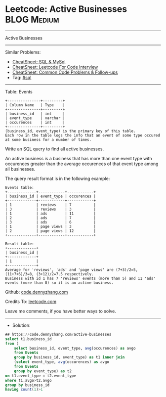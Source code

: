 * Leetcode: Active Businesses                                    :BLOG:Medium:
#+STARTUP: showeverything
#+OPTIONS: toc:nil \n:t ^:nil creator:nil d:nil
:PROPERTIES:
:type:     sql
:END:
---------------------------------------------------------------------
Active Businesses
---------------------------------------------------------------------
#+BEGIN_HTML
<a href="https://github.com/dennyzhang/code.dennyzhang.com/tree/master/problems/active-businesses"><img align="right" width="200" height="183" src="https://www.dennyzhang.com/wp-content/uploads/denny/watermark/github.png" /></a>
#+END_HTML
Similar Problems:
- [[https://cheatsheet.dennyzhang.com/cheatsheet-mysql-A4][CheatSheet: SQL & MySql]]
- [[https://cheatsheet.dennyzhang.com/cheatsheet-leetcode-A4][CheatSheet: Leetcode For Code Interview]]
- [[https://cheatsheet.dennyzhang.com/cheatsheet-followup-A4][CheatSheet: Common Code Problems & Follow-ups]]
- Tag: [[https://code.dennyzhang.com/review-sql][#sql]]
---------------------------------------------------------------------
Table: Events
#+BEGIN_EXAMPLE
+---------------+---------+
| Column Name   | Type    |
+---------------+---------+
| business_id   | int     |
| event_type    | varchar |
| occurences    | int     | 
+---------------+---------+
(business_id, event_type) is the primary key of this table.
Each row in the table logs the info that an event of some type occured at some business for a number of times.
#+END_EXAMPLE

Write an SQL query to find all active businesses.

An active business is a business that has more than one event type with occurences greater than the average occurences of that event type among all businesses.

The query result format is in the following example:
#+BEGIN_EXAMPLE
Events table:
+-------------+------------+------------+
| business_id | event_type | occurences |
+-------------+------------+------------+
| 1           | reviews    | 7          |
| 3           | reviews    | 3          |
| 1           | ads        | 11         |
| 2           | ads        | 7          |
| 3           | ads        | 6          |
| 1           | page views | 3          |
| 2           | page views | 12         |
+-------------+------------+------------+

Result table:
+-------------+
| business_id |
+-------------+
| 1           |
+-------------+ 
Average for 'reviews', 'ads' and 'page views' are (7+3)/2=5, (11+7+6)/3=8, (3+12)/2=7.5 respectively.
Business with id 1 has 7 'reviews' events (more than 5) and 11 'ads' events (more than 8) so it is an active business.
#+END_EXAMPLE

Github: [[https://github.com/dennyzhang/code.dennyzhang.com/tree/master/problems/active-businesses][code.dennyzhang.com]]

Credits To: [[https://leetcode.com/problems/active-businesses/description/][leetcode.com]]

Leave me comments, if you have better ways to solve.
---------------------------------------------------------------------
- Solution:

#+BEGIN_SRC sql
## https://code.dennyzhang.com/active-businesses
select t1.business_id
from (
    select business_id, event_type, avg(occurences) as avgo
    from Events
    group by business_id, event_type) as t1 inner join 
    (select event_type, avg(occurences) as avgo
    from Events
    group by event_type) as t2
on t1.event_type = t2.event_type
where t1.avgo>t2.avgo
group by business_id
having count(1)>1
#+END_SRC

#+BEGIN_HTML
<div style="overflow: hidden;">
<div style="float: left; padding: 5px"> <a href="https://www.linkedin.com/in/dennyzhang001"><img src="https://www.dennyzhang.com/wp-content/uploads/sns/linkedin.png" alt="linkedin" /></a></div>
<div style="float: left; padding: 5px"><a href="https://github.com/dennyzhang"><img src="https://www.dennyzhang.com/wp-content/uploads/sns/github.png" alt="github" /></a></div>
<div style="float: left; padding: 5px"><a href="https://www.dennyzhang.com/slack" target="_blank" rel="nofollow"><img src="https://www.dennyzhang.com/wp-content/uploads/sns/slack.png" alt="slack"/></a></div>
</div>
#+END_HTML
